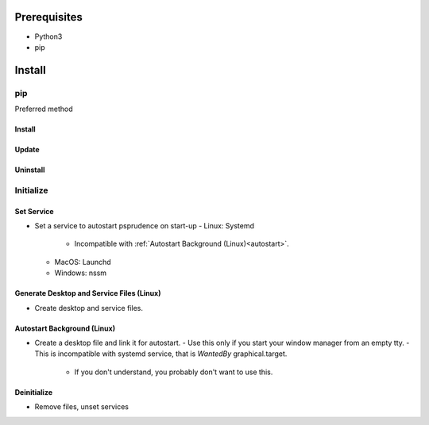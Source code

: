 ***************
Prerequisites
***************

- Python3
- pip

********
Install
********

pip
====
Preferred method

Install
--------

.. tabbed:: pip

   .. code-block:: sh
      :caption: install

      pip install --index-url "https://www.gitlab.com/api/v4/projects/35710384/packages/pypi/simple" psprudence



.. tabbed:: module import

   .. code-block:: sh
      :caption: if ``command not found: pip``

      python3 -m pip install --index-url "https://www.gitlab.com/api/v4/projects/35710384/packages/pypi/simple" psprudence

Update
-------

.. tabbed:: pip

   .. code-block:: sh
      :caption: install

      pip install -U --index-url "https://www.gitlab.com/api/v4/projects/35710384/packages/pypi/simple" psprudence


.. tabbed:: module import

   .. code-block:: sh
      :caption: if ``command not found: pip``

      python3 -m pip install --index-url "https://www.gitlab.com/api/v4/projects/35710384/packages/pypi/simple" psprudence


Uninstall
----------

.. tabbed:: pip

   .. code-block:: sh
      :caption: uninstall

      pip uninstall psprudence


.. tabbed:: module import

   .. code-block:: sh
      :caption: if ``command not found: pip``

      python3 -m pip uninstall psprudence

Initialize
======================

Set Service
-----------------

- Set a service to autostart psprudence on start-up
  - Linux: Systemd
    - Incompatible with :ref:`Autostart Background (Linux)<autostart>`.
  - MacOS: Launchd
  - Windows: nssm

.. tabbed:: direct call

   .. code-block:: shell
      :caption: autostart entry

         psprudence init

.. tabbed:: module import

   .. code-block:: shell
      :caption: autostart entry

         python -m psprudence init


Generate Desktop and Service Files (Linux)
---------------------------------------------

- Create desktop and service files.

.. tabbed:: direct call

   .. code-block:: shell
      :caption: generate files

         psprudence init -g

.. tabbed:: module import

   .. code-block:: shell
      :caption: generate files

         python -m psprudence init -g


Autostart Background (Linux)
----------------------------------

- Create a desktop file and link it for autostart.
  - Use this only if you start your window manager from an empty tty.
  - This is incompatible with systemd service, that is `WantedBy` graphical.target.
    - If you don't understand, you probably don't want to use this.

.. tabbed:: direct call

   .. code-block:: shell
      :caption: autostart entry

         psprudence init -a

.. tabbed:: module import

   .. code-block:: shell
      :caption: autostart entry

         python -m psprudence init -a


Deinitialize
--------------

- Remove files, unset services

.. tabbed:: direct call

   .. code-block:: shell
      :caption: unset services and desktop entries

          psprudence init -d

.. tabbed:: module import

   .. code-block:: shell
      :caption: unset services and desktop entries

         python -m psprudence init -d
